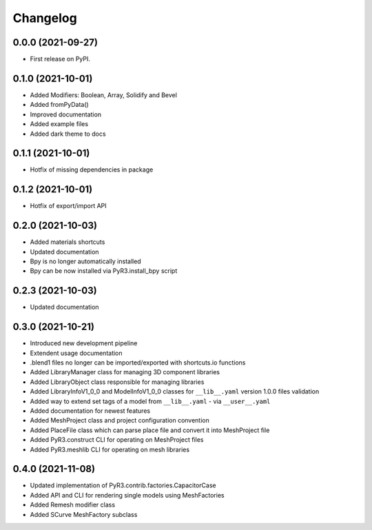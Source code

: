 
Changelog
=========

0.0.0 (2021-09-27)
------------------

* First release on PyPI.

0.1.0 (2021-10-01)
------------------

* Added Modifiers: Boolean, Array, Solidify and Bevel
* Added fromPyData()
* Improved documentation
* Added example files
* Added dark theme to docs

0.1.1 (2021-10-01)
------------------

* Hotfix of missing dependencies in package

0.1.2 (2021-10-01)
------------------

* Hotfix of export/import API

0.2.0 (2021-10-03)
------------------

* Added materials shortcuts
* Updated documentation
* Bpy is no longer automatically installed
* Bpy can be now installed via PyR3.install_bpy script

0.2.3 (2021-10-03)
------------------

* Updated documentation

0.3.0 (2021-10-21)
------------------

* Introduced new development pipeline
* Extendent usage documentation
* .blend1 files no longer can be imported/exported with shortcuts.io functions
* Added LibraryManager class for managing 3D component libraries
* Added LibraryObject class responsible for managing libraries
* Added LibraryInfoV1_0_0 and ModelInfoV1_0_0 classes for ``__lib__.yaml`` version 1.0.0 files validation
* Added way to extend set tags of a model from ``__lib__.yaml`` - via ``__user__.yaml``
* Added documentation for newest features
* Added MeshProject class and project configuration convention
* Added PlaceFile class which can parse place file and convert it into MeshProject file
* Added PyR3.construct CLI for operating on MeshProject files
* Added PyR3.meshlib CLI for operating on mesh libraries

0.4.0 (2021-11-08)
------------------

* Updated implementation of PyR3.contrib.factories.CapacitorCase
* Added API and CLI for rendering single models using MeshFactories
* Added Remesh modifier class
* Added SCurve MeshFactory subclass
